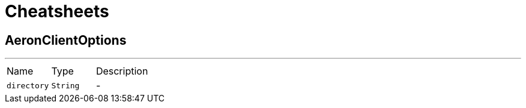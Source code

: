 = Cheatsheets

[[AeronClientOptions]]
== AeronClientOptions

++++
++++
'''

[cols=">25%,^25%,50%"]
[frame="topbot"]
|===
^|Name | Type ^| Description
|[[directory]]`directory`|`String`|-
|===

